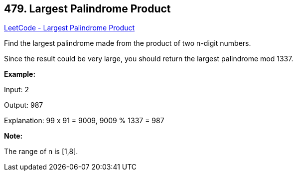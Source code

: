 == 479. Largest Palindrome Product

https://leetcode.com/problems/largest-palindrome-product/[LeetCode - Largest Palindrome Product]

Find the largest palindrome made from the product of two n-digit numbers.

Since the result could be very large, you should return the largest palindrome mod 1337.

 

*Example:*

Input: 2

Output: 987

Explanation: 99 x 91 = 9009, 9009 % 1337 = 987

 

*Note:*

The range of n is [1,8].

